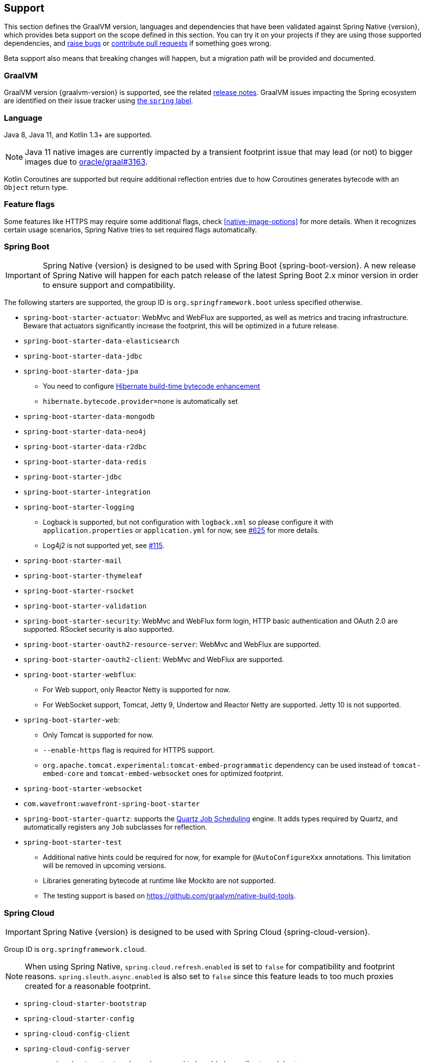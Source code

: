 [[support]]
== Support

This section defines the GraalVM version, languages and dependencies that have been validated against Spring Native {version},
which provides beta support on the scope defined in this section. You can try it on your projects if they are using those
supported dependencies, and https://github.com/spring-projects-experimental/spring-native/issues[raise bugs] or
https://github.com/spring-projects-experimental/spring-native/pulls[contribute pull requests] if something goes wrong.

Beta support also means that breaking changes will happen, but a migration path will be provided and documented.

[[support-graalvm]]
=== GraalVM

GraalVM version {graalvm-version} is supported, see the related https://www.graalvm.org/release-notes/[release notes].
GraalVM issues impacting the Spring ecosystem are identified on their issue tracker using https://github.com/oracle/graal/labels/spring[the `spring` label].

[[support-language]]
=== Language

Java 8, Java 11, and Kotlin 1.3+ are supported.

NOTE: Java 11 native images are currently impacted by a transient footprint issue that may lead (or not) to bigger images due to https://github.com/oracle/graal/issues/3163[oracle/graal#3163].

Kotlin Coroutines are supported but require additional reflection entries due to how Coroutines generates bytecode with an `Object` return type.

[[support-feature-flags]]
=== Feature flags

Some features like HTTPS may require some additional flags, check <<native-image-options>> for more details.
When it recognizes certain usage scenarios, Spring Native tries to set required flags automatically.

[[support-spring-boot]]
=== Spring Boot

IMPORTANT: Spring Native {version} is designed to be used with Spring Boot {spring-boot-version}. A new release of Spring Native will happen for each patch release of the latest Spring Boot 2.x minor version in order to ensure support and compatibility.

The following starters are supported, the group ID is `org.springframework.boot` unless specified otherwise.

* `spring-boot-starter-actuator`: WebMvc and WebFlux are supported, as well as metrics and tracing infrastructure.
Beware that actuators significantly increase the footprint, this will be optimized in a future release.
* `spring-boot-starter-data-elasticsearch`
* `spring-boot-starter-data-jdbc`
* `spring-boot-starter-data-jpa`
** You need to configure https://docs.jboss.org/hibernate/orm/5.4/topical/html_single/bytecode/BytecodeEnhancement.html#_build_time_enhancement[Hibernate build-time bytecode enhancement]
** `hibernate.bytecode.provider=none` is automatically set
* `spring-boot-starter-data-mongodb`
* `spring-boot-starter-data-neo4j`
* `spring-boot-starter-data-r2dbc`
* `spring-boot-starter-data-redis`
* `spring-boot-starter-jdbc`
* `spring-boot-starter-integration`
* `spring-boot-starter-logging`
** Logback is supported, but not configuration with `logback.xml` so please configure it with `application.properties` or `application.yml` for now, see https://github.com/spring-projects-experimental/spring-native/issues/625[#625] for more details.
** Log4j2 is not supported yet, see https://github.com/spring-projects-experimental/spring-native/issues/115[#115].
* `spring-boot-starter-mail`
* `spring-boot-starter-thymeleaf`
* `spring-boot-starter-rsocket`
* `spring-boot-starter-validation`
* `spring-boot-starter-security`: WebMvc and WebFlux form login, HTTP basic authentication and OAuth 2.0 are supported.
RSocket security is also supported.
* `spring-boot-starter-oauth2-resource-server`: WebMvc and WebFlux are supported.
* `spring-boot-starter-oauth2-client`: WebMvc and WebFlux are supported.
* `spring-boot-starter-webflux`:
** For Web support, only Reactor Netty is supported for now.
** For WebSocket support, Tomcat, Jetty 9, Undertow and Reactor Netty are supported. Jetty 10 is not supported.
* `spring-boot-starter-web`:
** Only Tomcat is supported for now.
** `--enable-https` flag is required for HTTPS support.
** `org.apache.tomcat.experimental:tomcat-embed-programmatic` dependency can be used instead of `tomcat-embed-core` and `tomcat-embed-websocket` ones for optimized footprint.
* `spring-boot-starter-websocket`
* `com.wavefront:wavefront-spring-boot-starter`
* `spring-boot-starter-quartz`: supports the http://www.quartz-scheduler.org/[Quartz Job Scheduling] engine. It adds types required by Quartz, and automatically registers any `Job` subclasses for reflection.
* `spring-boot-starter-test`
** Additional native hints could be required for now, for example for `@AutoConfigureXxx` annotations. This limitation will be removed in upcoming versions.
** Libraries generating bytecode at runtime like Mockito are not supported.
** The testing support is based on https://github.com/graalvm/native-build-tools.

[[support-spring-cloud]]
=== Spring Cloud

IMPORTANT: Spring Native {version} is designed to be used with Spring Cloud {spring-cloud-version}.

Group ID is `org.springframework.cloud`.

NOTE: When using Spring Native, `spring.cloud.refresh.enabled` is set to `false` for compatibility and footprint reasons. `spring.sleuth.async.enabled` is also set to `false` since this feature leads to too much proxies created for a reasonable footprint.

* `spring-cloud-starter-bootstrap`
* `spring-cloud-starter-config`
* `spring-cloud-config-client`
* `spring-cloud-config-server`
** `spring-boot-actuator` dependency need to be added even if not used due to https://github.com/oracle/graal/issues/3345#issuecomment-847670041.
* `spring-cloud-starter-netflix-eureka-client` (Java 11 only)
** Manual configuration required, see https://github.com/oracle/graal/issues/3392 related issue.
*  `spring-cloud-starter-task`
* `spring-cloud-function-web`
** `--enable-https` flag is required for HTTPS support.
* `spring-cloud-function-adapter-aws`
* `spring-cloud-starter-function-webflux`
** `--enable-https` flag is required for HTTPS support.
* `spring-cloud-starter-sleuth`

[[support-spring-data]]
=== Spring Data

[IMPORTANT]
====
https://docs.spring.io/spring-data/commons/docs/current/reference/html/#repositories.custom-implementations[Custom repository] implementation fragments need to be annotated with `@Component`.
====

==== Spring Data MongoDB

- https://docs.spring.io/spring-data/mongodb/docs/current/reference/html/#mongo.transactions[Multi Document Transactions] are currently not supported.

[[support-others]]
=== Others

* https://micrometer.io/[Micrometer]
* Lombok
* Spring Kafka
* Spring Session (Redis and JDBC)
* https://grpc.io/[GRPC]
* H2 database
* Mysql JDBC driver
* PostgreSQL JDBC driver
